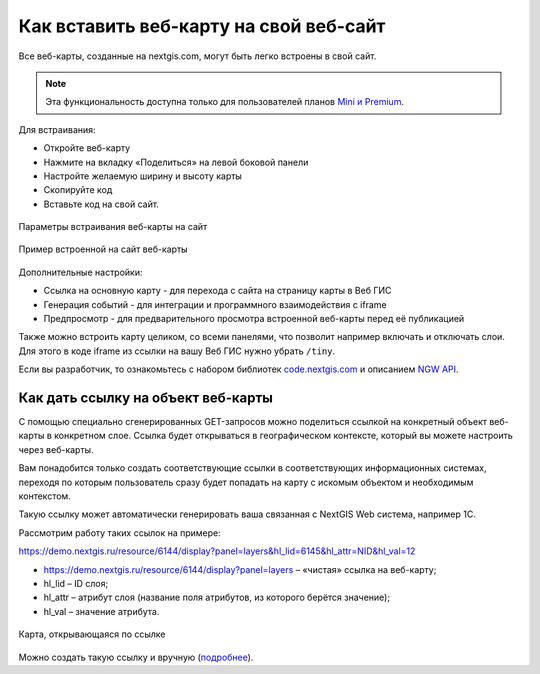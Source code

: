 .. _ngcom_embed_webmap:

Как вставить веб-карту на свой веб-сайт
=======================================

Все веб-карты, созданные на nextgis.com, могут быть легко встроены в свой сайт.

.. note:: 
	Эта функциональность доступна только для пользователей планов `Mini и Premium <http://nextgis.ru/nextgis-com/plans>`_.

Для встраивания:

* Откройте веб-карту 
* Нажмите на вкладку «Поделиться» на левой боковой панели
* Настройте желаемую ширину и высоту карты
* Скопируйте код 
* Вставьте код на свой сайт.

.. figure:: _static/embed_webmap.png
   :name: embed_webmap
   :align: center
   :width: 20cm

   Параметры встраивания веб-карты на сайт
   
   
.. figure:: _static/webmap_on_site.png
   :name: webmap_on_site
   :align: center
   :width: 20cm

   Пример встроенной на сайт веб-карты

Дополнительные настройки:

* Ссылка на основную карту - для перехода с сайта на страницу карты в Веб ГИС
* Генерация событий - для интеграции и программного взаимодействия с iframe
* Предпросмотр - для предварительного просмотра встроенной веб-карты перед её публикацией

Также можно встроить карту целиком, со всеми панелями, что позволит например включать и отключать слои. Для этого в коде iframe из ссылки на вашу Веб ГИС нужно убрать ``/tiny``.

Если вы разработчик, то ознакомьтесь с набором библиотек `code.nextgis.com <https://code.nextgis.com/>`_ и описанием `NGW API <https://docs.nextgis.ru/docs_ngweb_dev/doc/toc.html>`_.


.. _ngcom_embed_webmap_feature:

Как дать ссылку на объект веб-карты
-------------------------------------

С помощью специально сгенерированных GET-запросов можно поделиться ссылкой на конкретный объект веб-карты в конкретном слое. Ссылка будет открываться в географическом контексте, который вы можете настроить через веб-карты.

Вам понадобится только создать соответствующие ссылки в соответствующих информационных системах, переходя по которым пользователь сразу будет попадать на карту с искомым объектом и необходимым контекстом.

Такую ссылку может автоматически генерировать ваша связанная с NextGIS Web система, например 1С.

Рассмотрим работу таких ссылок на примере:

https://demo.nextgis.ru/resource/6144/display?panel=layers&hl_lid=6145&hl_attr=NID&hl_val=12

* https://demo.nextgis.ru/resource/6144/display?panel=layers  – «чистая» ссылка на веб-карту;
* hl_lid – ID слоя;
* hl_attr – атрибут слоя (название поля атрибутов, из которого берётся значение);
* hl_val – значение атрибута.

.. figure:: _static/webmap_feature_lik_ru.png
   :name: webmap_feature_lik_pic
   :align: center
   :width: 24cm

   Карта, открывающаяся по ссылке


Можно создать такую ссылку и вручную (`подробнее <https://docs.nextgis.ru/docs_ngweb/source/webmaps_client.html#ngw-webmaps-client-feature-link>`_).
